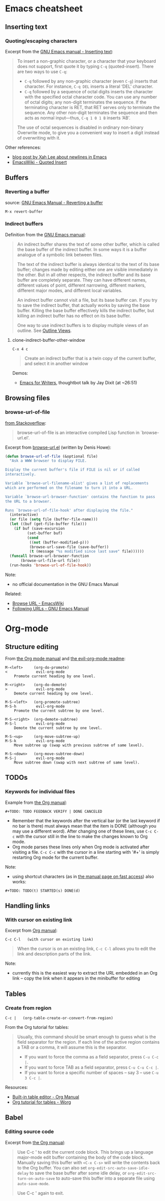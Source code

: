 * Emacs cheatsheet
** Inserting text
*** Quoting/escaping characters
Excerpt from the [[https://www.gnu.org/software/emacs/manual/html_node/emacs/Inserting-Text.html][GNU Emacs manual - Inserting text]]:
#+BEGIN_QUOTE
To insert a non-graphic character, or a character that your keyboard does not support, first quote it by typing =C-q= (quoted-insert). There are two ways to use =C-q=:

- =C-q= followed by any non-graphic character (even =C-g=) inserts that character. For instance, =C-q DEL= inserts a literal ‘DEL’ character.
- =C-q= followed by a sequence of octal digits inserts the character with the specified octal character code. You can use any number of octal digits; any non-digit terminates the sequence. If the terminating character is RET, that RET serves only to terminate the sequence. Any other non-digit terminates the sequence and then acts as normal input—thus, =C-q 1 0 1 B= inserts ‘AB’.

The use of octal sequences is disabled in ordinary non-binary Overwrite mode, to give you a convenient way to insert a digit instead of overwriting with it. 
#+END_QUOTE

Other references:
- [[http://ergoemacs.org/emacs/emacs_line_ending_char.html][blog post by Xah Lee about newlines in Emacs]]
- [[http://www.emacswiki.org/emacs/QuotedInsert][EmacsWiki - Quoted Insert]]

** Buffers
*** Reverting a buffer
source: [[https://www.gnu.org/software/emacs/manual/html_node/emacs/Reverting.html][GNU Emacs Manual - Reverting a buffer]]

#+BEGIN_SRC 
M-x revert-buffer
#+END_SRC

*** Indirect buffers
Definition from the [[https://www.gnu.org/software/emacs/manual/html_node/emacs/Indirect-Buffers.html][GNU Emacs manual]]:
#+BEGIN_QUOTE
An indirect buffer shares the text of some other buffer, which is called the base buffer of the indirect buffer. In some ways it is a buffer analogue of a symbolic link between files. 

The text of the indirect buffer is always identical to the text of its base buffer; changes made by editing either one are visible immediately in the other. But in all other respects, the indirect buffer and its base buffer are completely separate. They can have different names, different values of point, different narrowing, different markers, different major modes, and different local variables.

An indirect buffer cannot visit a file, but its base buffer can. If you try to save the indirect buffer, that actually works by saving the base buffer. Killing the base buffer effectively kills the indirect buffer, but killing an indirect buffer has no effect on its base buffer.

One way to use indirect buffers is to display multiple views of an outline. See [[https://www.gnu.org/software/emacs/manual/html_node/emacs/Outline-Views.html#Outline-Views][Outline Views]].
#+END_QUOTE

**** clone-indirect-buffer-other-window
#+BEGIN_SRC 
C-x 4 c
#+END_SRC

#+BEGIN_QUOTE
Create an indirect buffer that is a twin copy of the current buffer, and select it in another window
#+END_QUOTE

Demos:
- [[https://www.youtube.com/watch?v=FtieBc3KptU][Emacs for Writers]], thoughtbot talk by Jay Dixit (at ~26:51)

** Browsing files
*** browse-url-of-file
[[http://stackoverflow.com/a/2036632][from Stackoverflow]]:
#+BEGIN_QUOTE
browse-url-of-file is an interactive compiled Lisp function in `browse-url.el'.
#+END_QUOTE

Excerpt from [[https://www.cs.cmu.edu/afs/cs/project/cmcl/link.nectar/member/mjchan/lib/emacs/lisp/www/browse-url.el][browse-url.el]] (written by Denis Howe):
#+BEGIN_SRC lisp
(defun browse-url-of-file (&optional file)
  "Ask a WWW browser to display FILE.

Display the current buffer's file if FILE is nil or if called
interactively.

Variable `browse-url-filename-alist' gives a list of replacements
which are performed on the filename to turn it into a URL.

Variable `browse-url-browser-function' contains the function to pass
the URL to a browser.

Runs `browse-url-of-file-hook' after displaying the file."
  (interactive)
  (or file (setq file (buffer-file-name)))
  (let ((buf (get-file-buffer file)))
    (if buf (save-excursion
	      (set-buffer buf)
	      (cond
	       ((not (buffer-modified-p)))
	       (browse-url-save-file (save-buffer))
	       (t (message "%s modified since last save" file))))))
  (funcall browse-url-browser-function
	   (browse-url-file-url file))
  (run-hooks 'browse-url-of-file-hook))
#+END_SRC

Note:
- no official documentation in the GNU Emacs Manual

Related:
- [[http://www.emacswiki.org/emacs/BrowseUrl][Browse URL - EmacsWiki]]
- [[http://www.gnu.org/software/emacs/manual/html_node/emacs/Browse_002dURL.html][Following URLs - GNU Emacs Manual]]
* Org-mode
** Structure editing
From [[http://orgmode.org/manual/Structure-editing.html][the Org mode manual]] and [[https://github.com/edwtjo/evil-org-mode][the evil-org-mode readme]]:

#+BEGIN_SRC 
M-<left>     (org-do-promote)
<             evil-org-mode
    Promote current heading by one level.

M-<right>    (org-do-demote)
>             evil-org-mode
    Demote current heading by one level.

M-S-<left>   (org-promote-subtree)
M-S-h         evil-org-mode
    Promote the current subtree by one level.

M-S-<right>  (org-demote-subtree)
M-S-l         evil-org-mode
    Demote the current subtree by one level.

M-S-<up>     (org-move-subtree-up)
M-S-k         evil-org-mode
    Move subtree up (swap with previous subtree of same level).

M-S-<down>   (org-move-subtree-down)
M-S-j         evil-org-mode
    Move subtree down (swap with next subtree of same level). 
#+END_SRC

** TODOs
*** Keywords for individual files
Example from [[http://orgmode.org/manual/Per_002dfile-keywords.html#Per_002dfile-keywords][the Org manual]]:
#+BEGIN_SRC 
#+TODO: TODO FEEDBACK VERIFY | DONE CANCELED
#+END_SRC

- Remember that the keywords after the vertical bar (or the last keyword if no bar is there) must always mean that the item is DONE (although you may use a different word). After changing one of these lines, use =C-c C-c= with the cursor still in the line to make the changes known to Org mode.
- Org mode parses these lines only when Org mode is activated after visiting a file. =C-c C-c= with the cursor in a line starting with '#+' is simply restarting Org mode for the current buffer. 

Note:
- using shortcut characters (as in [[http://orgmode.org/manual/Fast-access-to-TODO-states.html#Fast-access-to-TODO-states][the manual page on fast access]]) also works:
#+BEGIN_SRC 
#+TODO: TODO(t) STARTED(s) DONE(d)
#+END_SRC

** Handling links
*** With cursor on existing link
Excerpt from [[http://orgmode.org/manual/Handling-links.html][Org manual]]:

#+BEGIN_SRC 
C-c C-l   (with cursor on existing link)
#+END_SRC

#+BEGIN_QUOTE
When the cursor is on an existing link, =C-c C-l= allows you to edit the link and description parts of the link.
#+END_QUOTE

Note:
- currently this is the easiest way to extract the URL embedded in an Org link -- copy the link when it appears in the minibuffer for editing

** Tables
*** Create from region
#+BEGIN_SRC 
C-c |   (org-table-create-or-convert-from-region)
#+END_SRC

From the Org tutorial for tables:
#+BEGIN_QUOTE
 Usually, this command should be smart enough to guess what is the field separator for the region. If each line of the active region contains a TAB or a comma, it will assume this is the separator.

- If you want to force the comma as a field separator, press =C-u C-c |=.
- If you want to force TAB as a field separator, press =C-u C-u C-c |=.
- If you want to force a specific number of spaces – say 3 – use =C-u 3 C-c |=.
#+END_QUOTE

Resources:
- [[http://orgmode.org/manual/Built_002din-table-editor.html][Built-in table editor - Org Manual]]
- [[http://orgmode.org/worg/org-tutorials/tables.html][Org tutorial for tables - Worg]]

** Babel
*** Editing source code
Excerpt from [[http://orgmode.org/manual/Editing-source-code.html][the Org manual]]:
#+BEGIN_QUOTE
Use C-c ' to edit the current code block. This brings up a language major-mode edit buffer containing the body of the code block. Manually saving this buffer with =<C-x C-s>= will write the contents back to the Org buffer. You can also set =org-edit-src-auto-save-idle-delay= to save the base buffer after some idle delay, or =org-edit-src-turn-on-auto-save= to auto-save this buffer into a separate file using =auto-save-mode=.

Use C-c ' again to exit.
#+END_QUOTE
